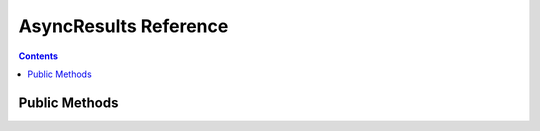 AsyncResults Reference
======================


.. contents:: Contents

.. raw:: html

   <br />
   <hr>


Public Methods
--------------

.. py:method:: pending()
   :noindex:

   Function which checks the completion statuses of all its requests by calling the ``pending()`` method on each ``ClientResponse``.
   Returns ``True`` if at least one request is still in progress.

   :return: Request completion status
   :rtype: bool


.. py:method:: wait()
   :noindex:
   :async:

   | Awaits until all its requests have completed.

   :return: None


.. py:method:: gather()
   :noindex:
   :async:

   | Asynchronous generator which can be used in the ``async for`` clause.
   | Awaits and starts yielding results when all requests have completed.

   :return: Request response objects
   :rtype: ClientResponse


.. py:method:: as_completed()
   :noindex:
   :async:

   | Asynchronous generator which can be used in the ``async for`` clause.
   | Awaits and starts yielding results immediately as they become available.

   :return: Request response objects
   :rtype: ClientResponse
